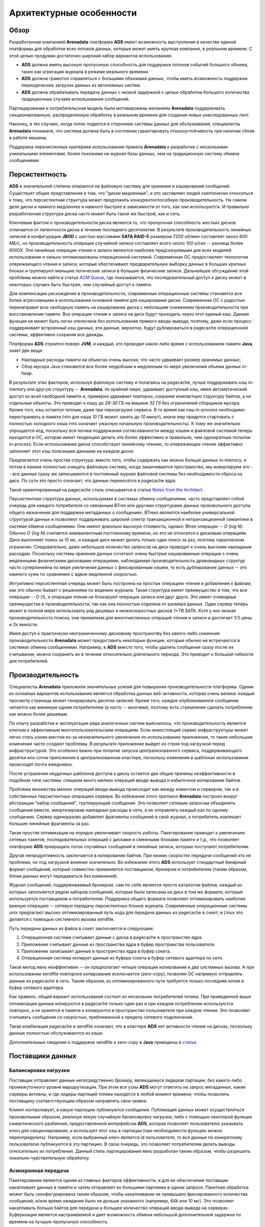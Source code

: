Архитектурные особенности
--------------------------

Обзор
^^^^^^^

Разработанная компанией **Arenadata** платформа **ADS** имеет возможность выступления в качестве единой платформы для обработки всех потоков данных, которые может иметь крупная компания, в реальном времени. С этой целью продуман достаточно широкий набор вариантов использования:

+ **ADS** должна иметь высокую пропускную способность для поддержки потоков событий большого объема, таких как агрегация журнала в режиме реального времени.
+ **ADS** должна грамотно справляться с большими объемами данных, чтобы иметь возможность поддержки периодических загрузок данных из автономных систем.
+ **ADS** должна обрабатывать передачу данных с низкой задержкой с целью обработки большого количества традиционных случаев использования сообщений.

Партицирование и потребительская модель были мотивированы желанием **Arenadata** поддерживать секционированную, распределенную обработку в реальном времени для создания новых унаследованных лент.

Наконец, в тех случаях, когда поток подается в сторонние системы данных для обслуживания, специалисты **Arenadata** понимали, что система должна быть в состоянии гарантировать отказоустойчивость при наличии сбоев в работе машины.

Поддержка перечисленных критериев использования привела **Arenadata** к разработке с несколькими уникальными элементами, более похожими на журнал базы данных, чем на традиционную систему обмена сообщениями. 


Персистентность
^^^^^^^^^^^^^^^^

**ADS** в значительной степени опирается на файловую систему для хранения и кэширования сообщений. Существует общее представление о том, что "диски медленные", и это заставляет людей скептически относиться к тому, что персистентная структура может предложить конкурентоспособную производительность. На самом деле диски и намного медленнее и намного быстрее в зависимости от того, как они используются. И правильно разработанная структура диска часто может быть такой же быстрой, как и сеть.

Ключевым фактом о производительности диска является то, что пропускная способность жестких дисков отличается от латентности диска в течение последнего десятилетия. В результате производительность линейных записей в конфигурации **JBOD** с шестью массивами **SATA RAID-5** размером *7200 об/мин* составляет около *600 МБ/с*, но производительность операции случайной записи составляет всего около *100 к/сек* -- разница более *6000X*. Эти линейные операции чтения и записи являются наиболее предсказуемыми для всех моделей использования и сильно оптимизированы операционной системой. Современная ОС предоставляет технологии опережающего чтения и записи, которые обеспечивают предварительную выборку данных в больших кратных блоках и группируют меньшие логические записи в большие физические записи. Дальнейшее обсуждение этой проблемы можно найти в статье `ACM Queue <https://queue.acm.org/detail.cfm?id=1563874>`_, где показывается, что последовательный доступ к диску может в некоторых случаях быть быстрее, чем случайный доступ к памяти.

Для компенсации расхождения в производительности, современные операционные системы становятся все более агрессивными в использовании основной памяти для кэширования диска. Современная ОС с радостью перенаправит всю свободную память на кэширование диска с небольшим снижением производительности при восстановлении памяти. Все операции чтения и записи на диск будут проходить через этот единый кэш. Данная функция не может быть легко отключена без использования прямого ввода-вывода, поэтому, даже если процесс поддерживает встроенный кэш данных, эти данные, вероятно, будут дублироваться в pagecache операционной системы, эффективно сохраняя все дважды.

Платформа **ADS** строится поверх **JVM**, и каждый, кто проводил какое-либо время с использованием памяти **Java**, знает две вещи:

+ Накладные расходы памяти на объектах очень высоки, что часто удваивает размер хранимых данных;
+ Сбор мусора Java становится все более неудобным и медленным по мере увеличения объема данных in-heap.

В результате этих факторов, используя файловую систему и полагаясь на pagecache, лучше поддерживать кэш in-memory или другую структуру -- **Arenadata**, по крайней мере, удваивает доступный кэш, имея автоматический доступ ко всей свободной памяти и, примерно удваивает повторно, сохраняя компактную структуру байтов, а не отдельные объекты. Это приводит к кэшу до *28-30 ГБ* на машине *32 Гб* без ограничений сборщиков мусора. Кроме того, кэш остается теплым, даже при перезагрузке сервиса. В то время как кэш in-process необходимо  перестраивать в памяти (что для кэша *10 ГБ* может занять до *10 минут*), иначе ему придется стартовать с полностью холодного кэша (что означает ужасную начальную производительность). К тому же значительно упрощается код, поскольку вся логика поддержания согласованности между кэшем и файловой системой теперь находится в ОС, которая имеет тенденцию делать это более эффективно и правильно, чем однократные попытки in-process. Если использование диска способствует линейному чтению, то опережающее чтение эффективно заполняет этот кэш полезными данными на каждом диске.

Предлагается очень простая структура: вместо того, чтобы содержать как можно больше данных in-memory, и потом в панике полностью очищать файловую систему, когда заканчивается пространство, мы инвертируем это -- все данные сразу же записываются в постоянный журнал файловой системы без необходимости сброса на диск. По сути это просто означает, что данные переносятся в pagecache ядра.

Такой ориентированный на pagecache стиль описывается в статье `Notes from the Architect <http://varnish-cache.org/docs/trunk/phk/notes.html>`_.

Персистентная структура данных, используемая в системах обмена сообщениями, часто представляет собой очередь для каждого потребителя со связанным BTree или другими структурами данных произвольного доступа общего назначения для поддержки метаданных о сообщениях. BTrees являются наиболее универсальной структурой данных и позволяют поддерживать широкий спектр транзакционной и нетранзакционной семантики в системе обмена сообщениями. Они имеют довольно высокую стоимость, однако: Btree операции -- *O* (*log N*). Обычно *O* (*log N*) считается эквивалентным постоянному времени, но это не относится к дисковым операциям. Диск выполняет поиск за *10 мс*, и каждый диск может делать только один поиск за раз, поэтому параллелизм ограничен. Следовательно, даже небольшое количество запросов на диск приводит к очень высоким накладным расходам. Поскольку системы хранения данных сочетают очень быстрые кэшированные операции с очень медленными физическими дисковыми операциями, наблюдаемая производительность древовидных структур часто суперлинейна по мере увеличения данных с фиксированным кэшем, то есть дублирование данных -- это намного хуже по сравнению с вдвое медленной скоростью.

Интуитивно персистентная очередь может быть построена на простых операциях чтения и добавления к файлам, как это обычно бывает с решениями по ведению журнала. Такая структура имеет преимущество в том, что все операции -- *O* (*1*), и операции чтения не блокируют операции записи или друг друга. Это имеет очевидные преимущества в производительности, так как она полностью отделена от размера данных. Один сервер теперь может в полной мере использовать ряд дешевых и низкоскоростных дисков *1+TB SATA*. Хотя у них низкая производительность поиска, она приемлема для многочисленных операций чтения и записи и достигает 1/3 цены и 3x емкости.

Имея доступ к практически неограниченному дисковому пространству без какого-либо снижения производительности **Arenadata** может предоставить некоторые функции, которые обычно не встречаются в системах обмена сообщениями. Например, в **ADS** вместо того, чтобы удалять сообщения сразу после их считывания, можно сохранять их в течение относительно длительного периода. Это приводит к большой гибкости для потребителей.


Производительность
^^^^^^^^^^^^^^^^^^^^^

Специалисты **Arenadata** приложили значительные усилия для повышения производительности платформы. Одним из основных вариантов использования является обработка данных веб-активности, которая очень велика: каждый просмотр страницы может генерировать десятки записей. Кроме того, каждое опубликованное сообщение читается как минимум одним потребителем (а часто -- многими), поэтому есть стремление сделать потребление как можно более дешевым.

По опыту разработки и эксплуатации ряда аналогичных систем выяснилось, что производительность является ключом к эффективным многопользовательским операциям. Если нижестоящий сервис инфраструктуры может легко стать узким местом из-за незначительного увеличения по использованию приложения, то такие небольшие изменения часто создают проблемы. В результате приложение выйдет из строя под нагрузкой перед инфраструктурой. Это особенно важно при попытке запуска централизованного сервиса, поддерживающего десятки или сотни приложений в централизованном кластере, поскольку изменения в шаблонах использования происходят почти ежедневно.

После устранения неудачных шаблонов доступа к диску остается две общие причины неэффективности в подобном типе системы: слишком много мелких операций ввода-вывода и избыточное копирование байтов.

Проблема множества мелких операций ввода-вывода происходит как между клиентом и сервером, так и в собственных персистентных операциях сервера. Во избежание этого протокол **Arenadata** построен вокруг абстракции "набор сообщений", группирующей сообщения. Это позволяет сетевым запросам объединять сообщения вместе, амортизировав накладные расходы в сети, а не отправлять каждый раз по одному сообщению. Сервер единоразово добавляет фрагменты сообщений в свой журнал, а потребитель извлекает большие линейные фрагменты за раз.

Такая простая оптимизация на порядок увеличивает скорость работы. Пакетирование приводит к увеличению сетевых пакетов, последовательных операций с дисками и смежными блоками памяти и т.д., что позволяет платформе **ADS** превращать поток случайных сообщений в линейные записи, которые поступают потребителям.

Другая непродуктивность заключается в копировании байтов. При низких скоростях передачи сообщений это не проблема, но под нагрузкой влияние значительно. Во избежание этого **ADS** использует стандартный бинарный формат сообщений, который совместно применяется поставщиком, брокером и потребителем (таким образом, блоки данных могут передаваться без изменений).

Журнал сообщений, поддерживаемый брокером, сам по себе является просто каталогом файлов, каждый из которых заполняется рядом наборов сообщений, которые были записаны на диск в том же формате, который используется поставщиком и потребителем. Поддержка общего формата позволяет оптимизировать наиболее важную операцию -- сетевую передачу персистентных блоков журнала. Современные операционные системы unix предлагают высоко оптимизированный путь кода для передачи данных из pagecache в сокет; в Linux это делается с помощью системного вызова sendfile.

Путь передачи данных из файла в сокет заключается в следующем:

1. Операционная система считывает данные с диска в pagecache в пространстве ядра.
2. Приложение считывает данные из пространства ядра в буфер пространства пользователя.
3. Приложение записывает данные в пространство ядра в буфер сокета.
4. Операционная система копирует данные из буфера сокета в буфер сетевого адаптера по сети.

Такой метод явно неэффективен -- он предполагает четыре операции копирования и два системных вызова. А при использовании sendfile повторное копирование исключается (zero-copy), позволяя ОС напрямую отправлять данные из pagecache в сеть. Таким образом, из оптимизированного пути требуется только последняя копия в буфер сетевого адаптера.

Как правило, общий вариант использования состоит из нескольких потребителей топика. При приведенной выше оптимизации данные копируются в pagecache только один раз и при каждом потреблении используются повторно, а не хранятся в памяти и копируются в пространство пользователя при каждом чтении. Это позволяет считывать сообщения со скоростью, приближенной к пределу сетевого подключения.

Такая комбинация pagecache и sendfile означает, что в кластере **ADS** нет активности чтения на дисках, поскольку данные полностью обслуживаются из кэша.

Дополнительные сведения о поддержке sendfile и zero-copy в **Java** приведены в `статье <http://www.ibm.com/developerworks/linux/library/j-zerocopy>`_.


Поставщики данных
^^^^^^^^^^^^^^^^^^

Балансировка нагрузки
~~~~~~~~~~~~~~~~~~~~~

Поставщик отправляет данные непосредственно брокеру, являющемуся лидером партиции, без какого-либо промежуточного уровня маршрутизации. При этом все узлы **ADS** могут ответить на запрос метаданных, какие серверы активны, и где лидеры партиций топика находятся в любой момент времени, чтобы позволить поставщику соответствующим образом направлять свои заявки.

Клиент контролирует, в какую партицию публикуются сообщения. Публикация данных может осуществляться произвольным образом, реализуя некую случайную балансировку нагрузки, либо с помощью некоторой функции семантического разбиения, предоставленной интерфейсом **ADS**, которая позволяет пользователю указывать ключ для секционирования, и использует этот хэш в партиции (при необходимости функцию можно переопределить). Например, если выбранный ключ является id пользователя, то все данные по конкретному пользователю публикуются в эту партицию. В свою очередь, это позволяет потребителям делать выводы относительно их потребления. Данный стиль партицирования явно разработан таким образом, чтобы разрешить локально-чувствительную обработку.

Асинхронная передача
~~~~~~~~~~~~~~~~~~~~~

Пакетирование является одним из главных факторов эффективности, и для ее обеспечения поставщик накапливает данные в памяти и затем отправляет их большими партиями в одном запросе. Пакетная обработка может быть сконфигурирована таким образом, чтобы накапливание не превышало фиксированного количества сообщений, и/или время ожидания было не дольше указанного (например, *64k* или *10 мс*). Это позволяет накапливать больше байтов для передачи и большее количество операций ввода-вывода на серверах. Буферизация является настраиваемой и дает возможность обмена небольшой дополнительной задержки по времени на лучшую пропускную способность.


Потребители данных
^^^^^^^^^^^^^^^^^^

Потребитель **ADS** передает "выборки" запросов брокерам-лидерам необходимых ему партиций и задает свое смещение в журнале. Таким образом, потребитель имеет контроль над своей позицией в журнале и при необходимости может повторно считывать данные.

Изначально вопрос заключался в том, должны ли потребители получать данные от брокеров или брокеры должны передавать данные потребителю. В этом отношении **ADS** следует более традиционному способу, разделяемому большинством систем обмена сообщениями, где данные отправляются в брокер поставщиком и получаются из брокера потребителем. Некоторые системы, ориентированные на ведение журнала, такие как **Scribe** и **Apache Flume**, следуют совершенно другому принципу -- модели "push". У обоих подходов есть плюсы и минусы. Система push сталкивается с трудностями при работе с несколькими потребителями, поскольку брокер контролирует скорость передачи данных. А цель, как правило, заключается в том, чтобы потребитель считывал данные с максимально возможной скоростью; к сожалению, в системе push потребитель имеет тенденцию к перегрузке, когда его уровень потребления падает ниже уровня поставки данных. Система "pull" имеет лучшие свойства, при которых потребитель просто "отстает и догоняет". При этом можно использовать протокол, в котором потребитель указывает свою перегрузку, но получение повышенной скорости передачи данных для потребителя сложнее, чем кажется. Предыдущие попытки построения систем привели **ADS** к использованию традиционной модели pull.

Другим преимуществом системы pull является то, что она поддается агрессивной пакетной обработке данных, отправляемых потребителю. В то время как система push должна либо немедленно отправить запрос, либо накопить больше данных, а затем отправить их, не зная, сможет ли нижестоящий потребитель немедленно их обработать. А при настроенной низкой задержке оправка сообщений осуществляется по одному за раз и в любом случае буферизуется, что является расточительным. В модели pull потребитель всегда получает все доступные ему данные в зависимости от его текущего положения в журнале (или до установленного максимального размера). Таким образом, можно получить оптимальное дозирование без лишней задержки.

Недостаток системы pull заключается в том, что если у брокера нет данных, потребитель может выполнять запрос в жестком цикле, фактически находясь в режиме ожидания поступления данных. Во избежание этого в **ADS** есть параметры запроса pull, которые позволяют заявке потребителя блокировать "длинный опрос" ("long poll") до поступления данных (и при необходимости до тех пор, пока не будет достигнуто заданное количество байтов).

Позиция потребителя
~~~~~~~~~~~~~~~~~~~~

Отслеживание считываемых данных, на удивление, является одной из ключевых точек производительности системы обмена сообщениями.

Большинство систем обмена сообщениями содержат метаданные о том, какие сообщения были считаны в брокер. То есть, при передаче сообщения потребителю брокер либо немедленно записывает его локально, либо ожидает подтверждения от потребителя. Это довольно интуитивный выбор, и действительно, серверу неясно, куда еще может потребоваться заявка. Поскольку структуры данных, используемые для хранения во многих системах обмена сообщениями, плохо масштабируются, это прагматичный выбор -- поскольку брокер знает, какие данные считаны, и он может тут же удалить их, сохраняя размер данных небольшим.

Что, возможно, не очевидно, так это то, что заставить брокера и потребителя прийти к соглашению о считанных данных не является тривиальной задачей. Если брокер каждый раз немедленно записывает сообщение как считанное при его передаче по сети, то если потребитель не обрабатывает сообщение (например, по причине сбоя или времени ожидания запроса), сообщение теряется. Для решения этой проблемы многие системы обмена сообщениями добавляют функцию подтверждения, которая помечает сообщения как отправленные, но не считанные, пока брокер не дождется подтверждения от потребителя, чтобы записать сообщение как считанное. Такая стратегия устраняет проблему потери данных, но создает новые проблемы. Прежде всего, если потребитель обрабатывает сообщение, но не может отправить подтверждение, сообщение считывается дважды. Вторая проблема связана с производительностью -- теперь брокер должен хранить несколько состояний о каждом сообщении (сначала заблокировать, чтобы не было повторного считывания, затем отметить как явно считанное, чтобы можно было удалить). Подобные замысловатые проблемы необходимо решать, как, например, что делать с сообщениями, которые отправляются, но никогда не подтверждаются.

**ADS** справляется с этим по-другому. Топик разделяется на набор полностью упорядоченных партиций, каждая из которых потребляется в любой момент времени ровно одним потребителем из подписавшейся группы потребителей. Это означает, что позиция потребителя в каждой партиции, то есть смещение от следующего сообщения -- это всего лишь целое число. Это говорит о том, что состояние о считывании данных очень малоемкое -- всего лишь одно число для каждой партиции. Текущее состояние можно проверять. Все это делает подобный эквивалент функции подтверждения о считывании сообщений очень дешевым.

К тому же данное решение имеет побочное преимущество -- потребитель имеет возможность намеренно вернуть назад свое смещение и повторно считать данные. Это нарушает общий порядок очереди, но при этом является существенным плюсом для многих потребителей.

Автономная загрузка данных
~~~~~~~~~~~~~~~~~~~~~~~~~~~

Масштабируемая персистентность позволяет потребителям, которые только периодически считывают пакетные данные, время от времени загружать данные в автономную систему, такую как, например, **Hadoop** или реляционное хранилище данных.

В случае **Hadoop** нагрузка данных распараллеливается на отдельные задачи, по одной для каждой комбинации узел/топик/партиция. **Hadoop** обеспечивает управление задачами, а задачи, потерпевшие неудачу, могут перезапускаться без риска дублирования данных -- они просто возобновляются с исходной позиции.

Отслеживание смещений потребителя
~~~~~~~~~~~~~~~~~~~~~~~~~~~~~~~~~~~

Потребитель высокого уровня отслеживает свое максимальное смещение при считывании данных в каждой партиции и периодически фиксирует вектор смещения для возможности возобновления работы с необходимых позиций. **ADS** предоставляет возможность хранения всех смещений группы потребителей в определенном брокере (для каждой группы) -- в менеджере смещений, то есть любой инстанс потребителя группы должен передавать свои смещения и запрашивать выборки через менеджер смещения (брокер). У потребителей высокого уровня эта операция выполняется автоматически, в то время как простой потребитель управляет своими смещениями вручную, так как в настоящее время автоматическая передача смещений простых потребителей не поддерживается **Java**, им доступно только ручное фиксирование или извлечение смещений в **ZooKeeper**. При использовании **Scala** простой потребитель может явно зафиксировать или получить смещения в менеджере. 

Поиск менеджера смещения осуществляется по запросу *GroupCoordinatorRequest* в любой брокер **ADS** с последующим ответом *GroupCoordinatorResponse*, в котором содержится менеджер смещения. После чего потребитель может перейти к фиксации или извлечению смещений. В случае перемещения менеджера смещений потребителю необходимо повторно выполнить его поиск.

При получении менеджером смещения запроса на фиксацию *OffsetCommitRequest*, он добавляет смещение в специальный сжатый топик **ADS** с именем *__consumer_offsets*. Менеджер смещения отправляет успешный ответ фиксации смещения потребителю только после получения смещений всеми репликами топика. В случае если смещения не могут реплицироваться в пределах настренного времени ожидания, фиксация смещения завершается неудачей, и потребитель может повторить ее после отмены действия (у потребителей высокого уровня процедура выполняется автоматически). Брокеры периодически сжимают топик смещения, так как ему требуется поддерживать только последнее смещение на партицию. Менеджер смещения также упорядоченно кэширует все смещения в таблице in-memory для возможности их быстрой обработки.

Когда менеджер смещения получает запрос на извлечение смещения, он просто возвращает последний зафиксированный вектор смещения из кэша. В случае если менеджер был только что запущен или стал менеджером смещения для нового набора групп потребителей (став лидером для партиции топика смещения), может потребоваться загрузка партиции топика смещений в кэш. В это время операции по извлечению смещения завершаются ошибкой *OffsetsLoadInProgress*, и потребитель может повторить запрос *OffsetFetchRequest* после окончания копирования (у потребителей высокого уровня процедура выполняется автоматически).

Миграция смещений из ZooKeeper в ADS
~~~~~~~~~~~~~~~~~~~~~~~~~~~~~~~~~~~~~

Для миграции потребителей и смещений из **ZooKeeper** в **ADS** необходимо выполнить следующие действия:

1. Установить *offsets.storage=ads* и *dual.commit.enabled=true* в настройках потребителя.
2. Выполнить резкий переход к потребителям и убедиться в их исправности.
3. Установить *dual.commit.enabled=false* в настройках потребителя.
4. Выполнить резкий переход к потребителям и убедиться в их исправности.

Обратный переход (с **ADS** в **ZooKeeper**) также может выполняться с помощью вышеуказанных шагов при установке *offsets.storage=zookeeper*.


Механизм доставки сообщений
^^^^^^^^^^^^^^^^^^^^^^^^^^^

После введения в принципы работы поставщиков и потребителей данных следует изучить семантический анализ гарантий между ними, которые обеспечивает **ADS**. Существует несколько возможных гарантий по доставке сообщений:

+ *At most once* -- сообщения могут быть потеряны, но никогда не будут повторно отправлены.
+ *At least once* -- сообщения никогда не теряются, но могут быть повторно отправлены.
+ *Exactly once* -- наиболее востребованное -- каждое сообщение доставляется один и только один раз.

Все сводится к двум проблемам: гарантии долговечности при публикации данных и гарантии при их считывании.

Многие системы утверждают, что обеспечивают гарантию "Exactly once", но при этом большинство подобных утверждений ошибочно (т.к. ими не предусмотрены случаи, когда потребители или поставщики могут потерпеть неудачу; при многопотребительских процессах; когда данные, записанные на диск, могут быть потеряны).

Семантика **ADS** прямолинейна. При публикации сообщения, оно фиксируется в журнале. Как только опубликованное сообщение зафиксировано, оно не может быть потеряно, пока брокер, реплицирующий партицию, на которую было написано это сообщение, остается "живым". Определения зафиксированного сообщения, живой партиции, а также описание типов сбоев приведено подробно в следующем разделе. Сейчас рассмотрим идеальный брокер без потерь и попытаемся понять гарантии поставщика и потребителя. Если поставщик пытается опубликовать сообщение и возникает сетевая ошибка, он не может быть уверен в том, когда произошла ошибка -- до или после фиксации сообщения. Аналогично семантике операции вставки в таблицу базы данных с автогенерацией ключа.

Поставщик **ADS** поддерживает опцию идемпотентной доставки, гарантирующую, что повторная отправка не приводит к дублированию записей в журнале. Для достижения этого брокер назначает каждому поставщику идентификатор и дедуплицирует данные, используя порядковый номер, который отправляется поставщиком вместе с каждым сообщением. Так же поставщику предоставляется возможность отправки сообщений в несколько партиций топика, используя подобную транзакционной семантику: то есть либо успешно записаны все сообщения, либо не записано ни одно из них. Основным вариантом использования этого метода является однократная обработка между топиками **ADS** (описание приведено ниже).

Не все варианты использования требуют таких строгих гарантий. Для чувствительных к задержкам случаев у поставщика есть возможность определить желаемый уровень устойчивости (время ожидания фиксации сообщения может занять порядка *10 мс*). Однако поставщик может также указать, что он хочет выполнить запись данных полностью асинхронно, или что он хочет ждать только до тех пор, пока лидер (но не обязательно последователи) получит сообщение.

Теперь рассмотрим семантику с точки зрения потребителя. Все реплики имеют один и тот же журнал с одинаковыми смещениями. Потребитель контролирует свое положение в этом журнале. Если у потребителя не было сбоев, то он просто хранит эту позицию в памяти. Но в случае если потребитель терпит неудачу и необходимо, чтобы партиция этого топика была перехвачена другим процессом, новому процессу нужно выбрать соответствующую позицию, с которой следует продолжить обработку. К примеру, потребитель считывает данные -- он имеет два варианта обработки данных и обновления своей позиции:

1. Потребитель может считывать сообщения, затем сохранять свою позицию в журнале и потом выполнять обработку. В этом случае существует вероятность того, что процесс выйдет из строя после сохранения позиции потребителя и до сохранения результатов обработки данных. Тогда другой процесс, перехвативший на себя обработку, начинается с сохраненной позиции, даже если какие-то сообщения до этой позиции не были обработаны. Это соответствует семантике "At most once", так как в случае сбоя потребителя данные могут быть не обработаны.

2. Потребитель может считывать сообщения, затем обрабатывать их и потом сохранять свою позицию. В этом случае существует вероятность того, что процесс выйдет из строя после обработки данных, но до сохранения позиции потребителя. Тогда другой процесс, перехвативший на себя обработку, обрабатывает уже обработанные данные. В случае сбоя потребителя это соответствует семантике "At least once". При этом во многих случаях сообщения имеют первичный ключ, поэтому обновления являются идемпотентными (повторное получение одного и того же сообщения просто перезаписывает его другой копией самого себя).

Что по поводу семантики "Exactly once" (то, что действительно желаемо)? При потреблении данных из топика **ADS** и их записи в другой топик, можно использовать транзакционную семантику поставщика, которая была упомянута выше. Позиция потребителя сохраняется как сообщение в топике, поэтому можно записать смещение в **ADS** в той же транзакции, что и топики смещения, получающие обработанные данные. Если транзакция прерывается, позиция потребителя возвращается к своему старому значению, и записанные в топик смещения данные доступны другим потребителям в зависимости от их "уровня изоляции". На установленном по умолчанию уровне изоляции "read_uncommitted" все сообщения видны для потребителей, даже если они были частью прерванной транзакции, а на уровне "read_committed" потребитель возвращает только зафиксированные транзакцией сообщения (и любые данные, которые не являлись частью транзакции).

При записи данных во внешнюю систему существует оговорка, которая заключается в необходимости координировать позицию потребителя с тем, что фактически хранится в качестве выходных данных. Классический способ достижения этого -- ведение двухфазной фиксации между хранением потребительской позиции и хранением потребительских данных. Но также этого можно добиться и проще -- позволяя потребителю хранить смещение в том же месте, что и выходные данные. Например, коннектор **ADS Connect** записывает данные в **HDFS** вместе со смещениями считанных данных для гарантии их обновлений. Аналогичный шаблон используется для многих других систем данных, требующих более сильную семантику, и у которых сообщения не имеют первичного ключа для дедупликации. Такой метод лучше, потому что многие выходные системы, в которые потребитель может записывать данные, не поддерживают двухфазную фиксацию. 

Так что **ADS** эффективно поддерживает гарантию "Exactly once", и транзакции поставщик/потребитель могут использоваться для ее обеспечения при передаче и обработке данных между топиками. "Exactly once" гарантия в других системах обычно требует взаимодействия с такими же системами, а в **ADS** обеспечивается смещение, которое это реализует. В иных случаях **ADS** по умолчанию гарантирует как минимум доставку "At least once" и дает возможность пользователю реализовывать доставку по принципу "At most once" путем отключения повторных попыток записи у поставщика и фиксации смещений у потребителя перед обработкой пакета данных.


Репликация
^^^^^^^^^^^

Платформа **ADS** реплицирует журнал для каждой партиции топика через настраиваемое число серверов (коэффициент репликации можно задать по принципу "topic-by-topic"). Это реализует постоянный доступ к данным, выполняя автоматический переход к репликам при сбое сервера в кластере.

Другие системы обмена сообщениями предоставляют некоторые связанные с репликацией функции, но, по нашему (полностью предвзятому) мнению, они не сильно востребованы и при этом имеют большие минусы: неактивность подчиненных процессов, сильное отрицательное влияние на производительность, ручная настройка fiddly и т.д. Платформа **ADS** подразумевает репликацию по умолчанию -- фактически нереплицируемые топики реализуются как реплицированные с коэффициентом репликации -- один.

Единицей репликации является партиция топика. В условиях отсутствия сбоев каждая партиция в **ADS** имеет одного лидера и ноль или более последователей. Коэффициент репликации составляет общее количество реплик, включая лидера, которому направляются все операции чтения и записи. Как правило, существует гораздо больше партиций, чем брокеров, и лидеры равномерно распределяются между брокерами. Журналы подписчиков идентичны журналу лидера -- все имеют одинаковые смещения и данные, расположенные в одном и том же порядке (хотя, конечно, в любой момент времени лидер может иметь несколько пока еще нереплицированных сообщений в конце своего журнала).

Последователи считывают данные от лидера, как обычный потребитель, и применяют их к собственному журналу. Наличие у лидера последователей имеет хорошее свойство, позволяющее последователям пакетировать записи используемых ими журналов в своем журнале.

Как и в большинстве распределенных систем для автоматической обработки сбоев требуется точное определение термина "живой" узел. Для такого узла у **ADS** есть два условия:

1. Узел должен иметь возможность поддержки сессии с **ZooKeeper** (через механизм **Heartbeat ZooKeeper**).
2. Если узел является подчиненным, он должен реплицировать записи, происходящие на лидере, и не отставать "слишком далеко".

В **ADS** узлы, удовлетворяющие этим двум условиям, называются "синхронизированными" во избежание неопределенности "живых" или "неисправных" узлов. Лидер отслеживает набор синхронизированных узлов и, если последователь терпит неудачу, зависает или отстает, лидер удаляет его из списка синхронизирующих реплик. Выявление зависающих и отстающих реплик контролируется конфигурацией *replica.lag.time.max.ms*.

В терминологии распределенных систем **ADS** старается обрабатывать модель "сбой/восстановление", когда узлы внезапно прекращают работу, а затем восстанавливаются (возможно, не зная, что они потерпели неудачу). **ADS** не обрабатывает так называемые "византийские" сбои, когда узлы выдают произвольные или вредоносные ответы.

Теперь можно более точно определить, что сообщение считается зафиксированным, когда все синхронизированные реплики для этой партиции применены к своему журналу. Потребителем могут быть считаны только зафиксированные данные. С другой стороны, у поставщиков есть возможность либо дожидаться фиксации сообщения, либо нет -- в зависимости от предпочтения в отношении компромисса между задержкой и устойчивостью. Это предпочтение управляется настройкой *acks*, используемой поставщиком. Важно так же обратить внимание, что в топиках есть параметр минимального количества (*minimum number*) синхронизированных реплик, которое проверяется при запросе поставщиком подтверждения, что сообщение записано в полный набор синхронизированных реплик. Если у поставщика менее строгий запрос подтверждения, то сообщение может быть зафиксировано и считано, даже если количество синхронизированных реплик ниже минимального (например, оно может быть таким же низким, как у лидера).

.. important:: Гарантия, которую оказывает ADS, заключается в том, что зафиксированное сообщение не может быть потеряно, если хотя бы одна из синхронизированных реплик остается "живой"

Платформа **ADS** остается доступной при наличии сбоев узла после короткого периода отказа, но может быть недоступной при сетевых разделениях.


Сжатие журналов
^^^^^^^^^^^^^^^^

Сжатие журналов гарантирует, что платформа **ADS** всегда сохраняет в журнале партиции топика по крайней мере последнее известное значение для каждого ключа сообщения. При этом учитываются варианты использования и сценарии, такие как перезагрузка кэшей после перезапуска приложения во время эксплуатационного обслуживания, восстановление состояния после сбоя приложения или системы.

До настоящего момента был описан только наиболее простой подход к хранению данных -- когда старые данные удаляются из журнала через установленный период времени, или при достижении журналом определенного размера. Это хорошо работает для временных данных таких событий, как ведение журнала, где каждая запись фиксируется отдельно. Однако важным классом потоков данных является журнал изменений ключей и переменных (например, изменения в таблице базы данных).

Рассмотрим конкретный пример. Имеется топик, содержащий адреса электронной почты пользователей. Каждый раз, когда пользователь обновляет адрес своей электронной почты, в топик отправляется сообщение с использованием идентификатора пользователя в качестве первичного ключа. Теперь допустим, что за определенный период времени отправляются следующие сообщения для пользователя с id *123*, каждое сообщение соответствует изменению адреса электронной почты (сообщения для других идентификаторов опущены):

::
 
 1  123 => bill@microsoft.com
 2          .
 3          .
 4          .
 5  123 => bill@gatesfoundation.org
 6          .
 7          .
 8          .
 9  123 => bill@gmail.com

Сжатие журнала дает более гранулированный механизм хранения, поэтому **ADS** гарантирует сохранение по крайней мере последнего обновления для каждого первичного ключа (например, *bill@gmail.com*). Так же гарантируется, что журнал содержит полный снапшот конечного значения для каждого ключа, а не только недавно измененные. Это означает, что нижестоящие потребители могут восстановить свое собственное состояние с этого топика без необходимости ведения полного журнала всех изменений.

Далее приведены несколько вариантов использования:

1. *Подписка на изменение базы данных.* Часто необходимо иметь набор данных в нескольких системах, и при этом одна из этих систем представляет собой некоторую базу данных (либо РСУБД, либо, возможно, новомодное хранилище ключ-значение). Например, может быть база данных, кэш, кластер поиска и кластер **Hadoop**. Каждое изменение БД должно отражаться в кэше, кластере поиска и, в конечном итоге, в **Hadoop**. В случае если идет обработка обновлений только в реальном времени, то нужен последний актуальный журнал. Но в случае необходимости перезагрузки кэша или восстановления отказавшего узла поиска, может понадобиться полный набор данных.

2. *Поиск событий.* Это стиль разработки приложений, который совмещает обработку запросов с дизайном приложения и использует журнал изменений в качестве основного хранилища для приложения.

3. *Ведение журнала для обеспечения высокой работоспособности.* Процесс, выполняющий локальные вычисления, можно сделать отказоустойчивым, фиксируя вносимые в локальном состоянии изменения, с целью, чтобы другой процесс мог перезагрузить эти изменения и продолжить работу в случае сбоя первого. Конкретным примером является обработка счетчиков, агрегатов и других операций типа "group by" в потоковой системе запросов. **Samza**, платформа потоковой обработки данных в реальном времени, использует `эту функцию <http://samza.apache.org/learn/documentation/0.7.0/container/state-management.html>`_ именно для данной цели.

В каждом из перечисленных случаев в первую очередь необходимо обрабатывать поток изменений в реальном времени, но иногда, когда машина выходит из строя или данные должны быть повторно загружены или переработаны, необходимо выполнить их полную загрузку. Сжатие журнала позволяет использовать в этих целях один и тот же топик резервного копирования. 

Общая идея довольно проста. Имея бесконечную сохраняемость журнала, каждое изменение в вышеуказанных случаях регестрировалось бы в него, и тогда состояние системы фиксировалось бы каждый раз с момента ее первого запуска. Используя этот полный журнал, была бы возможность восстановить систему в любой момент времени, воспроизведя первые *N* записей журнала. Но этот гипотетический полный журнал не очень практичен для систем, многократно обновляющих одну запись, поскольку журнал имел бы безграничный рост даже для стабильного набора данных. Простой же механизм ведения журнала, отбрасывающий устаревшие обновления, ограничен в пространстве, но и не является способом восстановления текущего состояния -- восстановление системы с момента запуска не осуществляется посредством журнала, поскольку старые обновления могут быть не зафиксированы.

Сжатие журнала -- это механизм, обеспечивающий гранулированное хранение каждой записи, а не крупнозернистое хранение во времени. Идея заключается в выборочном удалении записей, имеющих более новое обновление с тем же самым первичным ключом. Таким образом, журнал гарантированно имеет по крайней мере последнее состояние для каждого ключа.

Такая политика хранения может быть настроена для каждого топика, поэтому один кластер может иметь несколько топиков, где сохранение осуществляется по заданному объему данных или по времени ожидания, и другие топики, где сохранение обеспечивает сжатие.

Эта функциональность вдохновлена одним из старейших и наиболее успешных элементов инфраструктуры **LinkedIn** -- службой кэширования базы данных, называемой `Databus <https://github.com/linkedin/databus>`_. В отличие от большинства лог-структурированных систем хранения платформа **ADS** построена для подписчиков и организует данные для быстрого линейного чтения и записи. В отличие от **Databus** **ADS** действует как хранилище достоверных данных, поэтому она полезна даже в ситуациях, когда вышестоящий источник данных не может быть воспроизведен.


Основы сжатия журналов
~~~~~~~~~~~~~~~~~~~~~~

Далее приведен рисунок, отображаюющий логическую структуру ведения журнала **ADS** со смещением для каждого сообщения (:numref:`Рис.%s.<ADS_Architect_Log-structure>`).

.. _ADS_Architect_Log-structure:

.. figure:: ../imgs/ADS_Architect_Log-structure.*
   :align: center

   Логическая структура журнала **ADS** 

Журнал **ADS** идентичен традиционному журналу. В нем плотно фиксируются последовательные смещения и сохраняются все данные. Сжатие журнала добавляет опцию для обработки его хвоста (на :numref:`Рис.%s.<ADS_Architect_Log-structure>` показан журнал с уплотненным хвостом). Важно обратить внимание, что данные в хвосте журнала сохраняют исходное смещение, назначенное при первой записи, которое никогда не изменяется. Также важно, что все смещения остаются действующими позициями в журнале, даже если сообщение с этим смещением сжато; в таком случае позиция неотличима от следующего наибольшего смещения, которое появляется в журнале. Например, на :numref:`Рис.%s.<ADS_Architect_Log-structure>` смещения *36*, *37* и *38* являются эквивалентными позициями, и начало чтения в любом из этих смещений выдает набор данных, начинающийся с *38*.

Сжатие также может удалять данные. Сообщение с ключом и нулевой полезной нагрузкой рассматривается на удаление из журнала и маркируется. Это приводит к удалению любых предыдущих сообщений с таким ключом (как и любые новые данные с таким же ключом), при этом маркированные на удаление данные являются особенными, поскольку они сами будут удалены из журнала через некоторое время. Момент времени, в который такие данные больше не сохраняются, на приведенном выше рисунке помечен как "Delete Retention Point".

Сжатие выполняется в фоновом режиме с периодическим копированием сегментов журнала. Очистка не блокирует операции чтения и может регулироваться на настроенный объем пропускной способности ввода-вывода данных во избежание влияния на поставщиков и потребителей. Фактический процесс сжатия сегмента журнала выглядит примерно как показано на :numref:`Рис.%s.<ADS_Architect_Log-compaction>`

.. _ADS_Architect_Log-compaction:

.. figure:: ../imgs/ADS_Architect_Log-compaction.*
   :align: center

   Процесс сжатия сегмента журнала 


Обеспечиваемые гарантии
~~~~~~~~~~~~~~~~~~~~~~~~

Сжатие журнала обеспечивает следующие гарантии:

1. Любой потребитель, находящийся в голове журнала, видит каждое записанное сообщение; эти сообщения имеют последовательные смещения. Топик *min.compaction.lag.ms* используется для гарантии минимального промежутка времени, затрачиваемого после записи сообщения, прежде чем оно будет сжато. То есть им обеспечивается нижняя граница того, как долго каждое сообщение остается в неуплотненной голове журнала.

2. Упорядоченность данных всегда поддерживается. Сжатие никогда не нарушает порядок сообщений, а просто удаляет их.

3. Смещение для сообщения никогда не изменяется. Это постоянный идентификатор позиции в журнале.

4. Любому идущему от начала журнала потребителю видны, по крайней мере, окончательные состояния всех данных в порядке их записи. Кроме того, видны все маркированные под удаление данные при условии, что потребитель достигает головы журнала в течение меньшего периода времени, чем установлено в топике в параметре *delete.retention.ms* (по умолчанию *24 часа*). Другими словами, поскольку удаление маркированных данных происходит одновременно с операцией чтения, потребитель может пропустить эти данные при отставании более, чем на установленное в параметре *delete.retention.ms* время.


Детали сжатия журнала
~~~~~~~~~~~~~~~~~~~~~~

Сжатие журнала выполняется посредством очистки log cleaner -- объединением фоновых потоков, которые перезаписывают файлы сегментов журнала, и удалением данных, ключ которых отображается в голове журнала. Средство очистки работает следующим образом:

1. Выбирает журнал с самым высоким отношением между головой и хвостом.
2. Создает краткую сводку последнего смещения для каждого ключа в голове журнала.
3. Перезаписывает журнал от начала до конца, удаляя ключи, которые имеют более позднее появление в журнале. Новые, чистые сегменты немедленно подставляются в журнал, поэтому дополнительное пространство на диске требуется всего лишь для одного дополнительного сегмента журнала (а не для полной копии журнала).
4. Суммарно, голова журнала -- это просто компактная хэш-таблица, использующая *24 байта* на запись. В результате с *8 ГБ* пространства под очистку одна итерация log cleaner может освободить около *366 ГБ* головы журнала (принимая данные равными *1 Кб*).


